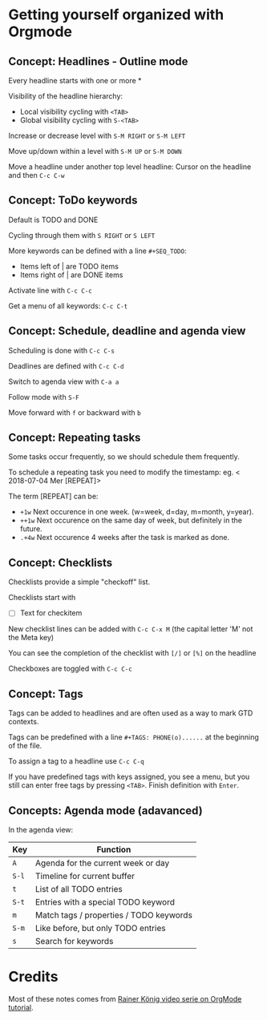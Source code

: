* Getting yourself organized with Orgmode

** Concept: Headlines - Outline mode

Every headline starts with one or more * 

Visibility of the headline hierarchy:
- Local visibility cycling with =<TAB>=
- Global visibility cycling with =S-<TAB>=

Increase or decrease level with =S-M RIGHT= or =S-M LEFT=

Move up/down within a level with =S-M UP= or =S-M DOWN=

Move a headline under another top level headline:
Cursor on the headline and then =C-c C-w=


** Concept: ToDo keywords
Default is TODO and DONE 

Cycling through them with =S RIGHT= or =S LEFT=

More keywords can be defined with a line =#+SEQ_TODO=:
- Items left of | are TODO items
- Items right of | are DONE items

Activate line with =C-c C-c=

Get a menu of all keywords: =C-c C-t=

** Concept: Schedule, deadline and agenda view
Scheduling is done with =C-c C-s=

Deadlines are defined with =C-c C-d=

Switch to agenda view with =C-a a=

Follow mode with =S-F=

Move forward with =f= or backward with =b=

** Concept: Repeating tasks

Some tasks occur frequently, so we should schedule them frequently. 

To schedule a repeating task you need to modify the timestamp: 
eg. < 2018-07-04 Mer [REPEAT]> 

The term [REPEAT] can be: 

- =+1w= Next occurence in one week. (w=week, d=day, m=month, y=year).
- =++1w= Next occurence on the same day of week, but definitely in the future.
- =.+4w= Next occurence 4 weeks after the task is marked as done.


** Concept: Checklists
Checklists provide a simple "checkoff" list.

Checklists start with 
- [ ] Text for checkitem

New checklist lines can be added with =C-c C-x M= (the capital letter 'M' not the Meta key)

You can see the completion of the checklist with =[/]= or =[%]= on the headline

Checkboxes are toggled with =C-c C-c=

** Concept: Tags 
Tags can be added to headlines and are often used as a way to mark GTD contexts.

Tags can be predefined with a line =#+TAGS: PHONE(o)......=
at the beginning of the file. 

To assign a tag to a headline use =C-c C-q=

If you have predefined tags with keys assigned, you see a menu, but you still can enter free tags by
pressing =<TAB>=. Finish definition with =Enter=.

** Concepts: Agenda mode (adavanced)

In the agenda view: 

| Key   | Function                                |
|-------+-----------------------------------------|
| =A=   | Agenda for the current week or day      |
| =S-l= | Timeline for current buffer             |
| =t=   | List of all TODO entries                |
| =S-t= | Entries with a special TODO keyword     |
| =m=   | Match tags / properties / TODO keywords |
| =S-m= | Like before, but only TODO entries      |
| =s=   | Search for keywords                     |


* Credits

Most of these notes comes from [[https://www.youtube.com/playlist?list=PLVtKhBrRV_ZkPnBtt_TD1Cs9PJlU0IIdE][Rainer König video serie on OrgMode tutorial]].

